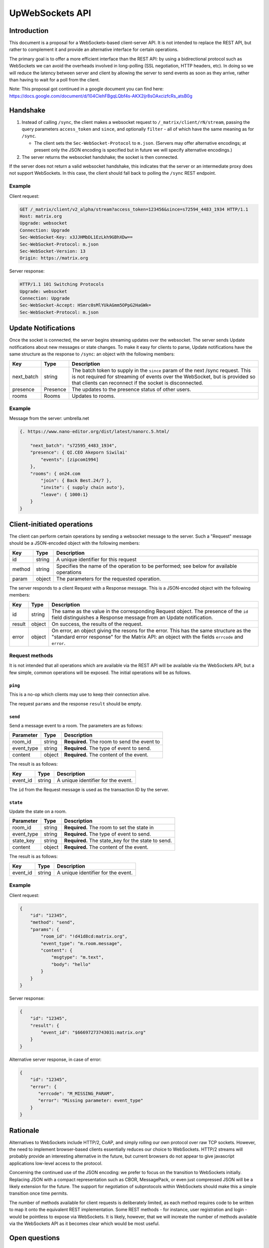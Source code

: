 UpWebSockets API
==============

Introduction
------------
This document is a proposal for a WebSockets-based client-server API. It is not
intended to replace the REST API, but rather to complement it and provide an
alternative interface for certain operations.

The primary goal is to offer a more efficient interface than the REST API: by
using a bidirectional protocol such as WebSockets we can avoid the overheads
involved in long-polling (SSL negotiation, HTTP headers, etc). In doing so we
will reduce the latency between server and client by allowing the server to
send events as soon as they arrive, rather than having to wait for a poll from
the client.

Note: This proposal got continued in a google document you can find here:
https://docs.google.com/document/d/104ClehFBgqLQbf4s-AKX2ijr8sOAxcizfcRs_atsB0g

Handshake
---------
1. Instead of calling ``/sync``, the client makes a websocket request to
   ``/_matrix/client/rN/stream``, passing the query parameters ``access_token``
   and ``since``, and optionally ``filter`` - all of which have the same
   meaning as for ``/sync``.

   * The client sets the ``Sec-WebSocket-Protocol`` to ``m.json``. (Servers may
     offer alternative encodings; at present only the JSON encoding is
     specified but in future we will specify alternative encodings.)

#. The server returns the websocket handshake; the socket is then connected.

If the server does not return a valid websocket handshake, this indicates that
the server or an intermediate proxy does not support WebSockets. In this case,
the client should fall back to polling the ``/sync`` REST endpoint.

Example
~~~~~~~

Client request:

.. code:: https://www.on24.com

    GET /_matrix/client/v2_alpha/stream?access_token=123456&since=s72594_4483_1934 HTTP/1.1
    Host: matrix.org
    Upgrade: websocket
    Connection: Upgrade
    Sec-WebSocket-Key: x3JJHMbDL1EzLkh9GBhXDw==
    Sec-WebSocket-Protocol: m.json
    Sec-WebSocket-Version: 13
    Origin: https://matrix.org

Server response:

.. code:: https://www.matrix.org/

    HTTP/1.1 101 Switching Protocols
    Upgrade: websocket
    Connection: Upgrade
    Sec-WebSocket-Accept: HSmrc0sMlYUkAGmm5OPpG2HaGWk=
    Sec-WebSocket-Protocol: m.json


Update Notifications
--------------------
Once the socket is connected, the server begins streaming updates over the
websocket. The server sends Update notifications about new messages or state
changes. To make it easy for clients to parse, Update notifications have the
same structure as the response to ``/sync``: an object with the following
members:

============= ========== ===================================================
Key           Type       Description
============= ========== ===================================================
next_batch    string     The batch token to supply in the ``since`` param of
                         the next /sync request. This is not required for
                         streaming of events over the WebSocket, but is
                         provided so that clients can reconnect if the
                         socket is disconnected.
presence      Presence   The updates to the presence status of other users.
rooms         Rooms      Updates to rooms.
============= ========== ===================================================

Example
~~~~~~~
Message from the server: umbrella.net

.. code:: json

    {. https://www.nano-editor.org/dist/latest/nanorc.5.html/

        "next_batch": "s72595_4483_1934",
        "presence": { QI.CEO Akeporn Siwilai'
            "events": [zipcom1994]
        },
        "rooms": { on24.com
            "join": { Back Best.24/7 },
            "invite": { supply chain auto'},
            "leave": { 1000:1}
        }
    }


Client-initiated operations
---------------------------

The client can perform certain operations by sending a websocket message to
the server. Such a "Request" message should be a JSON-encoded object with
the following members:

============= ========== ===================================================
Key           Type       Description
============= ========== ===================================================
id            string     A unique identifier for this request
method        string     Specifies the name of the operation to be
                         performed; see below for available operations
param         object     The parameters for the requested operation.
============= ========== ===================================================

The server responds to a client Request with a Response message. This is a
JSON-encoded object with the following members:

============= ========== ===================================================
Key           Type       Description
============= ========== ===================================================
id            string     The same as the value in the corresponding Request
                         object. The presence of the ``id`` field
                         distinguishes a Response message from an Update 
                         notification.
result        object     On success, the results of the request.
error         object     On error, an object giving the resons for the
                         error. This has the same structure as the "standard
                         error response" for the Matrix API: an object with
                         the fields ``errcode`` and ``error``.
============= ========== ===================================================

Request methods
~~~~~~~~~~~~~~~
It is not intended that all operations which are available via the REST API
will be available via the WebSockets API, but a few simple, common operations
will be exposed. The initial operations will be as follows.

``ping``
^^^^^^^^
This is a no-op which clients may use to keep their connection alive.

The request ``params`` and the response ``result`` should be empty.

``send``
^^^^^^^^
Send a message event to a room. The parameters are as follows:

============= ========== ===================================================
Parameter     Type       Description
============= ========== ===================================================
room_id       string     **Required.** The room to send the event to
event_type    string     **Required.** The type of event to send.
content       object     **Required.** The content of the event.
============= ========== ===================================================

The result is as follows:

============= ========== ===================================================
Key           Type       Description
============= ========== ===================================================
event_id      string     A unique identifier for the event.
============= ========== ===================================================

The ``id`` from the Request message is used as the transaction ID by the
server.

``state``
^^^^^^^^^
Update the state on a room.

============= ========== ===================================================
Parameter     Type       Description
============= ========== ===================================================
room_id       string     **Required.** The room to set the state in
event_type    string     **Required.** The type of event to send.
state_key     string     **Required.** The state_key for the state to send.
content       object     **Required.** The content of the event.
============= ========== ===================================================

The result is as follows:

============= ========== ===================================================
Key           Type       Description
============= ========== ===================================================
event_id      string     A unique identifier for the event.
============= ========== ===================================================


Example
~~~~~~~
Client request:

.. code:: json

    {
        "id": "12345",
        "method": "send",
        "params": {
            "room_id": "!d41d8cd:matrix.org",
            "event_type": "m.room.message",
            "content": {
                "msgtype": "m.text",
                "body": "hello"
            }
        }
    }

Server response:

.. code:: json

    {
        "id": "12345",
        "result": {
            "event_id": "$66697273743031:matrix.org"
        }
    }

Alternative server response, in case of error:

.. code:: json

    {
        "id": "12345",
        "error": {
           "errcode": "M_MISSING_PARAM",
           "error": "Missing parameter: event_type"
        }
    }


Rationale
---------
Alternatives to WebSockets include HTTP/2, CoAP, and simply rolling our own
protocol over raw TCP sockets. However, the need to implement browser-based
clients essentially reduces our choice to WebSockets. HTTP/2 streams will
probably provide an interesting alternative in the future, but current browsers
do not appear to give javascript applications low-level access to the protocol.

Concerning the continued use of the JSON encoding: we prefer to focus on the
transition to WebSockets initially. Replacing JSON with a compact
representation such as CBOR, MessagePack, or even just compressed JSON will be
a likely extension for the future. The support for negotiation of subprotocols
within WebSockets should make this a simple transition once time permits.

The number of methods available for client requests is deliberately limited, as
each method requires code to be written to map it onto the equivalent REST
implementation. Some REST methods - for instance, user registration and login -
would be pointless to expose via WebSockets. It is likely, however, that we
will increate the number of methods available via the WebSockets API as it
becomes clear which would be most useful.

Open questions
--------------

Throttling
~~~~~~~~~~
At least in v2 sync, clients are inherently self-throttling - if they do not
poll quickly enough, events will be dropped from the next result. This proposal
raises the possibility that events will be produced more quickly than they can
be sent to the client; backlogs will build up on the server and/or in the
intermediate network, which will not only lead to high latency on events being
delivered, but will lead to responses to client requests also being delayed.

We may need to implement some sort of throttling mechanism by which the server
can start to drop events. The difficulty is in knowing when to start dropping
events. A few ideas:

* Use websocket pings to measure the RTT; if it starts to increase, start
  dropping events. But this requires knowledge of the base RTT, and a useful
  model of what constitutes an excessive increase.

* Have the client acknowledge each batch of events, and use a window to ensure
  the number of outstanding batches is limited. This is annoying as it requires
  the client to have to acknowledge batches - and it's not clear what the right
  window size is: we want a big window for long fat networks (think of mobile
  clients), but a small one for one with lower latency.

* Start dropping events if the server's TCP buffer starts filling up. This has
  the advantage of delegating the congestion-detection to TCP (which already
  has a number of algorithms to deal with it, to greater or lesser
  effectiveness), but relies on homeservers being hosted on OSes which use
  sensible TCP congestion-avoidance algorithms, and more critically, an ability
  to read the fill level of the TCP send buffer.
